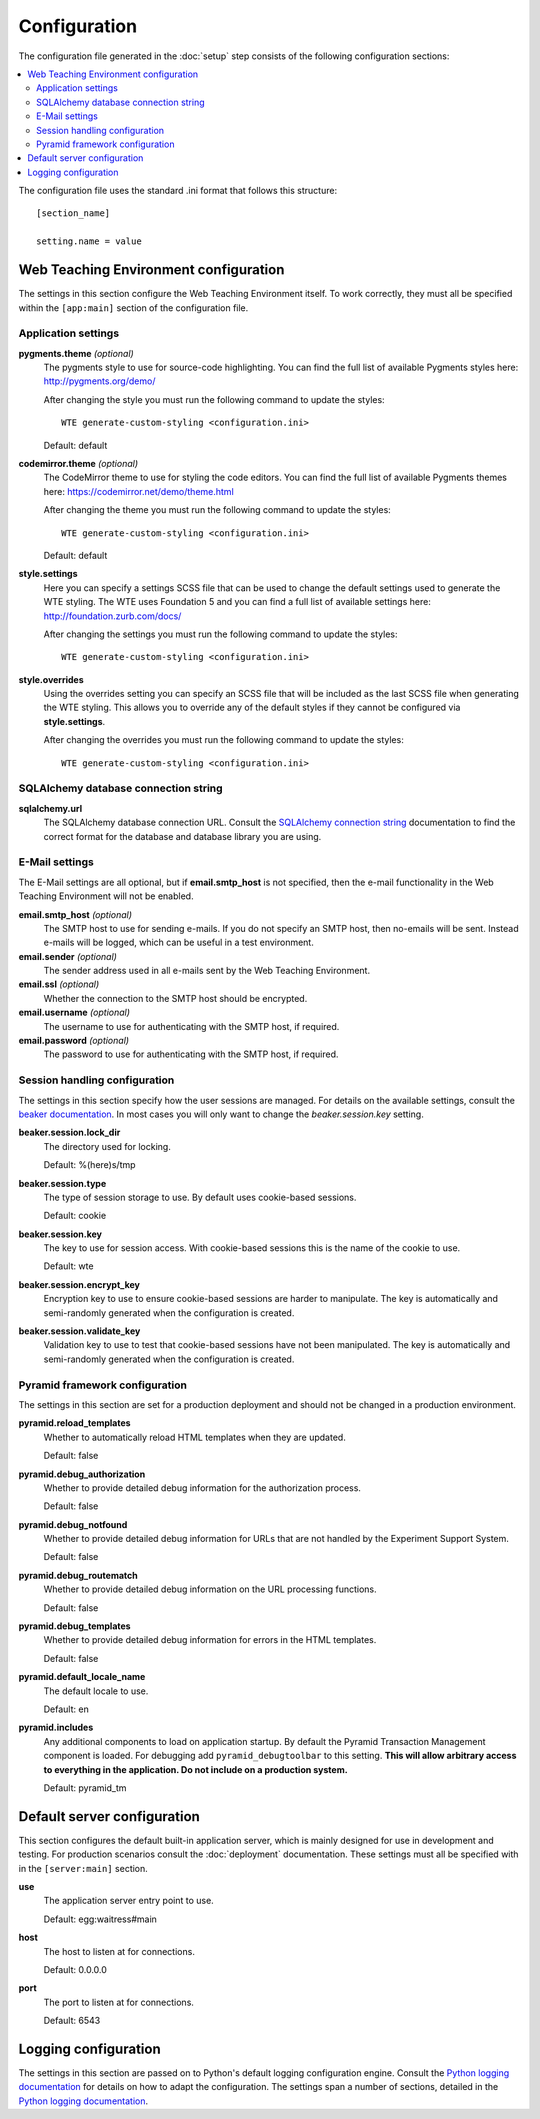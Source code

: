 *************
Configuration
*************

The configuration file generated in the :doc:`setup` step consists of the
following configuration sections:

.. contents::
   :local:

The configuration file uses the standard .ini format that follows this
structure::

  [section_name]
  
  setting.name = value

Web Teaching Environment configuration
======================================

The settings in this section configure the Web Teaching Environment itself.
To work correctly, they must all be specified within the ``[app:main]``
section of the configuration file.

Application settings
--------------------

**pygments.theme** *(optional)*
  The pygments style to use for source-code highlighting. You can find the
  full list of available Pygments styles here: http://pygments.org/demo/
  
  After changing the style you must run the following command to update the
  styles::
  
    WTE generate-custom-styling <configuration.ini> 
  
  Default: default
**codemirror.theme** *(optional)*
  The CodeMirror theme to use for styling the code editors. You can find the
  full list of available Pygments themes here:
  https://codemirror.net/demo/theme.html
  
  After changing the theme you must run the following command to update the
  styles::
  
    WTE generate-custom-styling <configuration.ini> 
  
  Default: default
**style.settings** 
  Here you can specify a settings SCSS file that can be used to change the
  default settings used to generate the WTE styling. The WTE uses Foundation 5
  and you can find a full list of available settings here:
  http://foundation.zurb.com/docs/
  
  After changing the settings you must run the following command to update the
  styles::
  
    WTE generate-custom-styling <configuration.ini> 
  
**style.overrides** 
  Using the overrides setting you can specify an SCSS file that will be
  included as the last SCSS file when generating the WTE styling. This allows
  you to override any of the default styles if they cannot be configured via
  **style.settings**.
  
  After changing the overrides you must run the following command to update the
  styles::
  
    WTE generate-custom-styling <configuration.ini> 
  

SQLAlchemy database connection string
-------------------------------------

**sqlalchemy.url**
  The SQLAlchemy database connection URL. Consult the
  `SQLAlchemy connection string`_ documentation to find the correct format
  for the database and database library you are using.
  
E-Mail settings
---------------

The E-Mail settings are all optional, but if **email.smtp_host** is not
specified, then the e-mail functionality in the Web Teaching Environment will
not be enabled.

**email.smtp_host** *(optional)*
  The SMTP host to use for sending e-mails. If you do not specify an SMTP host,
  then no-emails will be sent. Instead e-mails will be logged, which can be
  useful in a test environment.
**email.sender** *(optional)*
  The sender address used in all e-mails sent by the Web Teaching Environment.
**email.ssl** *(optional)*
  Whether the connection to the SMTP host should be encrypted.
**email.username** *(optional)*
  The username to use for authenticating with the SMTP host, if required.
**email.password** *(optional)*
  The password to use for authenticating with the SMTP host, if required.
 
Session handling configuration
------------------------------

The settings in this section specify how the user sessions are managed. For
details on the available settings, consult the `beaker documentation`_. In most
cases you will only want to change the *beaker.session.key* setting.

**beaker.session.lock_dir**
  The directory used for locking.
  
  Default: %(here)s/tmp
**beaker.session.type**
  The type of session storage to use. By default uses cookie-based sessions.
  
  Default: cookie
**beaker.session.key**
  The key to use for session access. With cookie-based sessions this is the
  name of the cookie to use.
  
  Default: wte
**beaker.session.encrypt_key**
  Encryption key to use to ensure cookie-based sessions are harder to
  manipulate. The key is automatically and semi-randomly generated when the
  configuration is created.
**beaker.session.validate_key**
  Validation key to use to test that cookie-based sessions have not been
  manipulated. The key is automatically and semi-randomly generated when the
  configuration is created.

Pyramid framework configuration
-------------------------------

The settings in this section are set for a production deployment and should
not be changed in a production environment.

**pyramid.reload_templates**
  Whether to automatically reload HTML templates when they are updated.
  
  Default: false
**pyramid.debug_authorization**
  Whether to provide detailed debug information for the authorization process.
  
  Default: false
**pyramid.debug_notfound**
  Whether to provide detailed debug information for URLs that are not handled
  by the Experiment Support System.
  
  Default: false
**pyramid.debug_routematch**
  Whether to provide detailed debug information on the URL processing
  functions.
  
  Default: false
**pyramid.debug_templates**
  Whether to provide detailed debug information for errors in the HTML
  templates.
  
  Default: false
**pyramid.default_locale_name**
  The default locale to use.
  
  Default: en
**pyramid.includes**
  Any additional components to load on application startup. By default the
  Pyramid Transaction Management component is loaded. For debugging add
  ``pyramid_debugtoolbar`` to this setting. **This will allow arbitrary
  access to everything in the application. Do not include on a production
  system.**
  
  Default: pyramid_tm

Default server configuration
============================

This section configures the default built-in application server, which is
mainly designed for use in development and testing. For production scenarios
consult the :doc:`deployment` documentation. These settings must all be
specified with in the ``[server:main]`` section.

**use**
  The application server entry point to use.
  
  Default: egg:waitress#main
**host**
  The host to listen at for connections.
  
  Default: 0.0.0.0
**port**
  The port to listen at for connections.
  
  Default: 6543

Logging configuration
=====================

The settings in this section are passed on to Python's default logging
configuration engine. Consult the `Python logging documentation`_ for details
on how to adapt the configuration. The settings span a number of sections,
detailed in the `Python logging documentation`_.

.. _`SQLAlchemy connection string`: http://docs.sqlalchemy.org/en/latest/core/engines.html#database-urls
.. _`beaker documentation`: http://beaker.readthedocs.org/en/latest/configuration.html
.. _`pyramid framework documentation`: http://docs.pylonsproject.org/projects/pyramid/en/latest/narr/project.html#development-ini
.. _`Python logging documentation`: http://docs.python.org/2/howto/logging.html#configuring-logging
